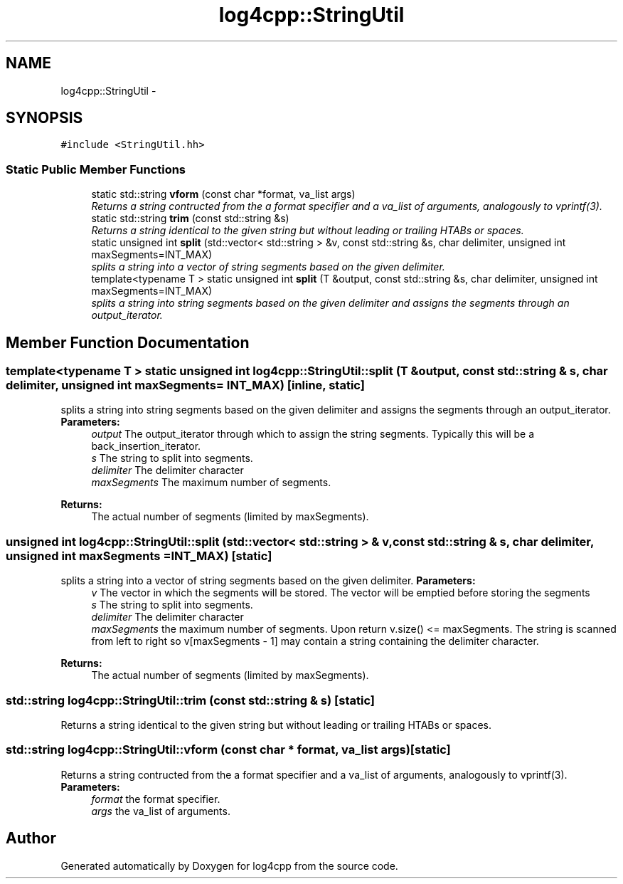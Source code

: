 .TH "log4cpp::StringUtil" 3 "1 Nov 2017" "Version 1.1" "log4cpp" \" -*- nroff -*-
.ad l
.nh
.SH NAME
log4cpp::StringUtil \- 
.SH SYNOPSIS
.br
.PP
.PP
\fC#include <StringUtil.hh>\fP
.SS "Static Public Member Functions"

.in +1c
.ti -1c
.RI "static std::string \fBvform\fP (const char *format, va_list args)"
.br
.RI "\fIReturns a string contructed from the a format specifier and a va_list of arguments, analogously to vprintf(3). \fP"
.ti -1c
.RI "static std::string \fBtrim\fP (const std::string &s)"
.br
.RI "\fIReturns a string identical to the given string but without leading or trailing HTABs or spaces. \fP"
.ti -1c
.RI "static unsigned int \fBsplit\fP (std::vector< std::string > &v, const std::string &s, char delimiter, unsigned int maxSegments=INT_MAX)"
.br
.RI "\fIsplits a string into a vector of string segments based on the given delimiter. \fP"
.ti -1c
.RI "template<typename T > static unsigned int \fBsplit\fP (T &output, const std::string &s, char delimiter, unsigned int maxSegments=INT_MAX)"
.br
.RI "\fIsplits a string into string segments based on the given delimiter and assigns the segments through an output_iterator. \fP"
.in -1c
.SH "Member Function Documentation"
.PP 
.SS "template<typename T > static unsigned int log4cpp::StringUtil::split (T & output, const std::string & s, char delimiter, unsigned int maxSegments = \fCINT_MAX\fP)\fC [inline, static]\fP"
.PP
splits a string into string segments based on the given delimiter and assigns the segments through an output_iterator. \fBParameters:\fP
.RS 4
\fIoutput\fP The output_iterator through which to assign the string segments. Typically this will be a back_insertion_iterator. 
.br
\fIs\fP The string to split into segments. 
.br
\fIdelimiter\fP The delimiter character 
.br
\fImaxSegments\fP The maximum number of segments. 
.RE
.PP
\fBReturns:\fP
.RS 4
The actual number of segments (limited by maxSegments). 
.RE
.PP

.SS "unsigned int log4cpp::StringUtil::split (std::vector< std::string > & v, const std::string & s, char delimiter, unsigned int maxSegments = \fCINT_MAX\fP)\fC [static]\fP"
.PP
splits a string into a vector of string segments based on the given delimiter. \fBParameters:\fP
.RS 4
\fIv\fP The vector in which the segments will be stored. The vector will be emptied before storing the segments 
.br
\fIs\fP The string to split into segments. 
.br
\fIdelimiter\fP The delimiter character 
.br
\fImaxSegments\fP the maximum number of segments. Upon return v.size() <= maxSegments. The string is scanned from left to right so v[maxSegments - 1] may contain a string containing the delimiter character. 
.RE
.PP
\fBReturns:\fP
.RS 4
The actual number of segments (limited by maxSegments). 
.RE
.PP

.SS "std::string log4cpp::StringUtil::trim (const std::string & s)\fC [static]\fP"
.PP
Returns a string identical to the given string but without leading or trailing HTABs or spaces. 
.SS "std::string log4cpp::StringUtil::vform (const char * format, va_list args)\fC [static]\fP"
.PP
Returns a string contructed from the a format specifier and a va_list of arguments, analogously to vprintf(3). \fBParameters:\fP
.RS 4
\fIformat\fP the format specifier. 
.br
\fIargs\fP the va_list of arguments. 
.RE
.PP


.SH "Author"
.PP 
Generated automatically by Doxygen for log4cpp from the source code.
